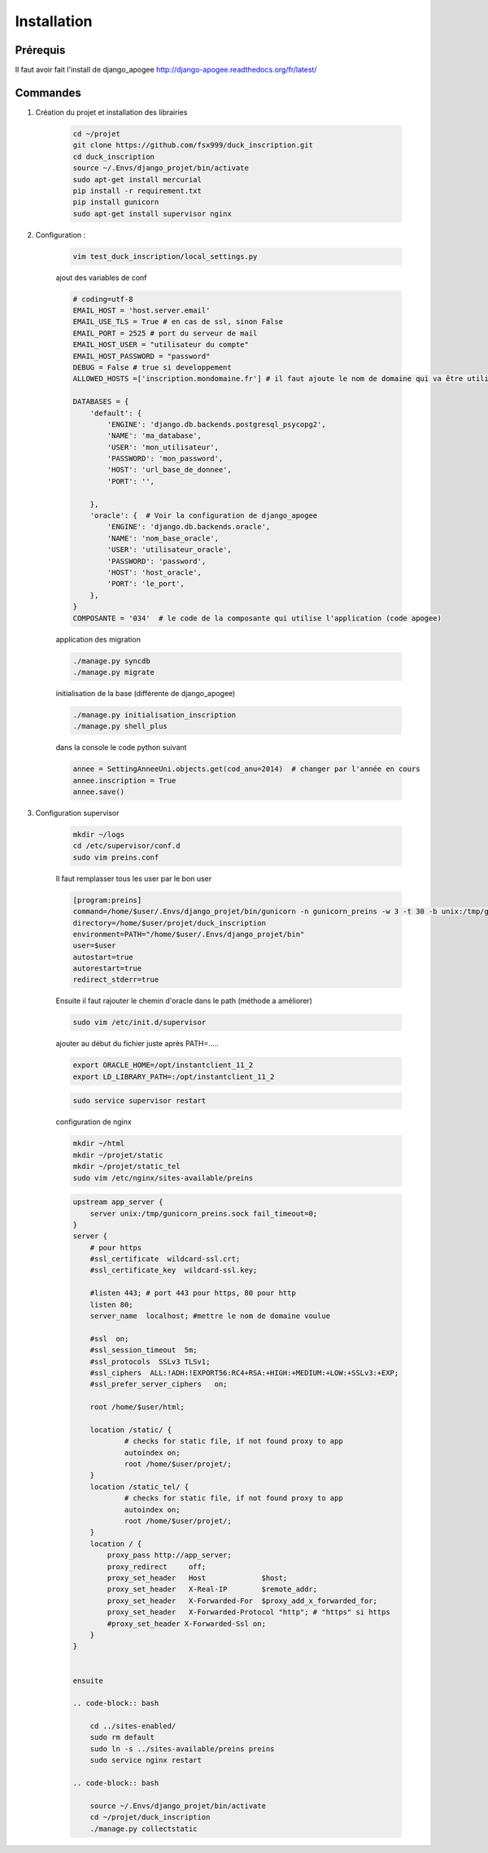 ============
Installation
============


Prérequis
---------

Il faut avoir fait l'install de django_apogee http://django-apogee.readthedocs.org/fr/latest/

Commandes
---------

#) Création du projet et installation des librairies

    .. code-block:: bash

        cd ~/projet
        git clone https://github.com/fsx999/duck_inscription.git
        cd duck_inscription
        source ~/.Envs/django_projet/bin/activate
        sudo apt-get install mercurial
        pip install -r requirement.txt
        pip install gunicorn
        sudo apt-get install supervisor nginx


#) Configuration :

    .. code-block:: bash

        vim test_duck_inscription/local_settings.py


    ajout des variables de conf

    .. code-block:: python

        # coding=utf-8
        EMAIL_HOST = 'host.server.email'
        EMAIL_USE_TLS = True # en cas de ssl, sinon False
        EMAIL_PORT = 2525 # port du serveur de mail
        EMAIL_HOST_USER = "utilisateur du compte"
        EMAIL_HOST_PASSWORD = "password"
        DEBUG = False # true si developpement
        ALLOWED_HOSTS =['inscription.mondomaine.fr'] # il faut ajoute le nom de domaine qui va être utiliser pour le site

        DATABASES = {
            'default': {
                'ENGINE': 'django.db.backends.postgresql_psycopg2',
                'NAME': 'ma_database',
                'USER': 'mon_utilisateur',
                'PASSWORD': 'mon_password',
                'HOST': 'url_base_de_donnee',
                'PORT': '',

            },
            'oracle': {  # Voir la configuration de django_apogee
                'ENGINE': 'django.db.backends.oracle',
                'NAME': 'nom_base_oracle',
                'USER': 'utilisateur_oracle',
                'PASSWORD': 'password',
                'HOST': 'host_oracle',
                'PORT': 'le_port',
            },
        }
        COMPOSANTE = '034'  # le code de la composante qui utilise l'application (code apogee)

    application des migration

    .. code-block:: bash

        ./manage.py syncdb
        ./manage.py migrate

    initialisation de la base (différente de django_apogee)

    .. code-block:: bash

        ./manage.py initialisation_inscription
        ./manage.py shell_plus

    dans la console le code python suivant

    .. code-block:: python

         annee = SettingAnneeUni.objects.get(cod_anu=2014)  # changer par l'année en cours
         annee.inscription = True
         annee.save()


#) Configuration supervisor


    .. code-block:: bash

        mkdir ~/logs
        cd /etc/supervisor/conf.d
        sudo vim preins.conf


    Il faut remplasser tous les user par le bon user

    .. code-block:: bash

        [program:preins]
        command=/home/$user/.Envs/django_projet/bin/gunicorn -n gunicorn_preins -w 3 -t 30 -b unix:/tmp/gunicorn_preins.sock -p /tmp/gunicorn_preins.pid --log-level debug --error-logfile /home/$user/logs/error_gunicorn_preins.log --settings test_duck_inscription.settings test_duck_inscription.wsgi:application
        directory=/home/$user/projet/duck_inscription
        environment=PATH="/home/$user/.Envs/django_projet/bin"
        user=$user
        autostart=true
        autorestart=true
        redirect_stderr=true


    Ensuite il faut rajouter le chemin d'oracle dans le path (méthode a améliorer)

    .. code-block:: bash

        sudo vim /etc/init.d/supervisor

    ajouter au début du fichier juste après PATH=.....

    .. code-block:: bash

        export ORACLE_HOME=/opt/instantclient_11_2
        export LD_LIBRARY_PATH=:/opt/instantclient_11_2

    .. code-block:: bash

        sudo service supervisor restart

    configuration de nginx

    .. code-block:: bash

        mkdir ~/html
        mkdir ~/projet/static
        mkdir ~/projet/static_tel
        sudo vim /etc/nginx/sites-available/preins

    .. code-block:: bash

        upstream app_server {
            server unix:/tmp/gunicorn_preins.sock fail_timeout=0;
        }
        server {
            # pour https
            #ssl_certificate  wildcard-ssl.crt;
            #ssl_certificate_key  wildcard-ssl.key;

            #listen 443; # port 443 pour https, 80 pour http
            listen 80;
            server_name  localhost; #mettre le nom de domaine voulue

            #ssl  on;
            #ssl_session_timeout  5m;
            #ssl_protocols  SSLv3 TLSv1;
            #ssl_ciphers  ALL:!ADH:!EXPORT56:RC4+RSA:+HIGH:+MEDIUM:+LOW:+SSLv3:+EXP;
            #ssl_prefer_server_ciphers   on;

            root /home/$user/html;

            location /static/ {
                    # checks for static file, if not found proxy to app
                    autoindex on;
                    root /home/$user/projet/;
            }
            location /static_tel/ {
                    # checks for static file, if not found proxy to app
                    autoindex on;
                    root /home/$user/projet/;
            }
            location / {
                proxy_pass http://app_server;
                proxy_redirect     off;
                proxy_set_header   Host             $host;
                proxy_set_header   X-Real-IP        $remote_addr;
                proxy_set_header   X-Forwarded-For  $proxy_add_x_forwarded_for;
                proxy_set_header   X-Forwarded-Protocol "http"; # "https" si https
                #proxy_set_header X-Forwarded-Ssl on;
            }
        }


        ensuite

        .. code-block:: bash

            cd ../sites-enabled/
            sudo rm default
            sudo ln -s ../sites-available/preins preins
            sudo service nginx restart

        .. code-block:: bash

            source ~/.Envs/django_projet/bin/activate
            cd ~/projet/duck_inscription
            ./manage.py collectstatic



